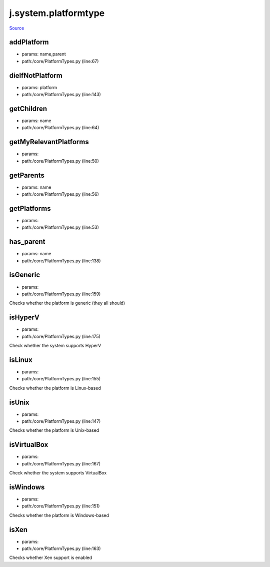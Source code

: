 
j.system.platformtype
=====================

`Source <https://github.com/Jumpscale/jumpscale_core/tree/master/lib/JumpScale/core/PlatformTypes.py>`_


addPlatform
-----------


* params: name,parent
* path:/core/PlatformTypes.py (line:67)


dieIfNotPlatform
----------------


* params: platform
* path:/core/PlatformTypes.py (line:143)


getChildren
-----------


* params: name
* path:/core/PlatformTypes.py (line:64)


getMyRelevantPlatforms
----------------------


* params:
* path:/core/PlatformTypes.py (line:50)


getParents
----------


* params: name
* path:/core/PlatformTypes.py (line:56)


getPlatforms
------------


* params:
* path:/core/PlatformTypes.py (line:53)


has_parent
----------


* params: name
* path:/core/PlatformTypes.py (line:138)


isGeneric
---------


* params:
* path:/core/PlatformTypes.py (line:159)


Checks whether the platform is generic (they all should)


isHyperV
--------


* params:
* path:/core/PlatformTypes.py (line:175)


Check whether the system supports HyperV


isLinux
-------


* params:
* path:/core/PlatformTypes.py (line:155)


Checks whether the platform is Linux-based


isUnix
------


* params:
* path:/core/PlatformTypes.py (line:147)


Checks whether the platform is Unix-based


isVirtualBox
------------


* params:
* path:/core/PlatformTypes.py (line:167)


Check whether the system supports VirtualBox


isWindows
---------


* params:
* path:/core/PlatformTypes.py (line:151)


Checks whether the platform is Windows-based


isXen
-----


* params:
* path:/core/PlatformTypes.py (line:163)


Checks whether Xen support is enabled



